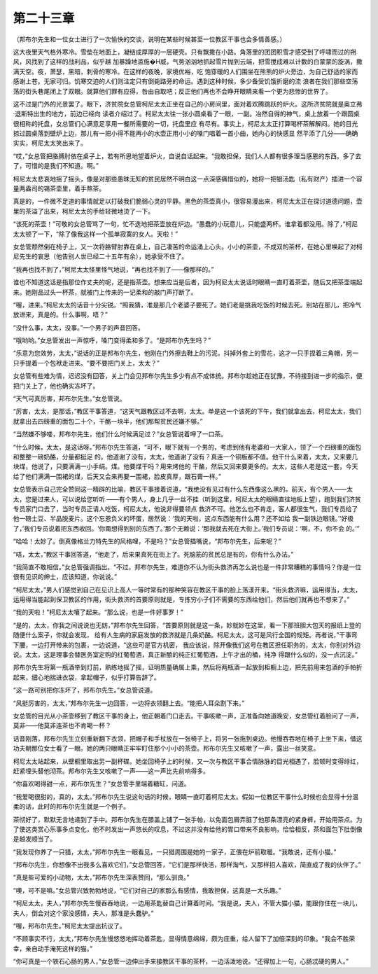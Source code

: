第二十三章
==========

（邦布尔先生和一位女士进行了一次愉快的交谈，说明在某些时候甚至一位教区干事也会多情善感。）

这大夜里天气格外寒冷。雪垫在地面上，凝结成厚厚的一层硬壳。只有飘撒在小路。角落里的团团积雪才感受到了呼啸而过的朔风，风找到了这样的战利品，似乎越 加暴躁地滥施�H威，气势汹汹地抓起雪片抛到云端，把雪搅成难以计数的白蒙蒙的旋涡，撒满天空。夜，萧瑟，黑暗，刺骨的寒冷。在这样的夜晚，家境优裕，吃 饱穿暖的人们围坐在熊熊的炉火旁边，为自己舒适的家而感谢上苍。无家可归。饥寒交迫的人们则注定只有倒毙路旁的命运。遇到这种时候，多少备受饥饿折磨的流 浪者在我们那些空荡荡的街头巷尾闭上了双眼。就算他们罪有应得，咎由自取吧；反正他们再也不会睁开眼睛来看一个更为悲惨的世界了。

这不过是门外的光景罢了。眼下，济贫院女总管柯尼太太正坐在自己的小房间里，面对着欢腾跳跃的炉火。这所济贫院就是奥立弗·退斯特出生的地方，前边已经向 读者介绍过了。柯尼太太往一张小圆桌看了一眼，一副。冶然自得的神气，桌上放着一个跟圆桌很相称的托盘，女总管们心满意足享用一餐所需要的一切，托盘里应 有尽有。事实上，柯尼太太正打算喝杯茶解解闷。她的目光掠过圆桌落到壁炉上边，那儿有一把小得不能再小的水壶正用小小的嗓门唱着一首小曲，她内心的快感显 然平添了几分——确确实实，柯尼太太笑出来了。

“哎，”女总管把胳膊肘依在桌子上，若有所思地望着炉火，自说自话起来。“我敢担保，我们人人都有很多理当感恩的东西。多了去了，可惜的是我们不知道。啊。”

柯尼太太悲哀地摇了摇头，像是对那些愚昧无知的贫民居然不明白这一点深感痛惜似的，她将一把银汤匙（私有财产）插进一个容量两盎司的锡茶壶里，着手熬茶。

真是的，一件微不足道的事情就足以打破我们脆弱心灵的平静。黑色的茶壶真小，很容易漫出来，柯尼太太正在探讨道德问题，壶里的茶溢了出来，柯尼太太的手给轻微地烫了一下。

“该死的茶壶！”可敬的女总管骂了一句，忙不迭地把茶壶放在炉边。“愚蠢的小玩意儿，只能盛两杯。谁拿着都没用。除了，”柯尼太太顿了一下，“除了像我这样一个孤单寂寞的女人。天啦！”

女总管颓然倒在椅子上，又一次将胳臂肘靠在桌上，自己凄苦的命运涌上心头。小小的茶壶，不成双的茶杯，在她心里唤起了对柯尼先生的哀思（他告别人世已经二十五年有余），她承受不住了。

“我再也找不到了，”柯尼太太怪里怪气地说，“再也找不到了——像那样的。”

谁也不知道这话是指那位作丈夫的呢，还是指茶壶。想来应当是后者，因为柯尼太太说话时眼睛一直盯着茶壶，随后又把茶壶端起来。她刚品过头一杯茶，就被门上传来的一记柔和的敲门声打断了。

“喔，进来。”柯尼太太的话音十分尖锐。“照我猜，准是那几个老婆子要死了。她们老是挑我吃饭的时候去死。别站在那儿，把冷气放进来，真是的。什么事啊，唔？”

“没什么事，太太，没事。”一个男子的声音回答。

“哦哟哟。”女总管发出一声惊呼，嗓门变得柔和多了。“是邦布尔先生吗？”

“乐意为您效劳，太太，”说话的正是邦布尔先生，他刚在门外擦去鞋上的污泥，抖掉外套上的雪花，这才一只手捏着三角帽，另一只手提着一个包袱走进来。“要不要把门关上，太太？”

女总管有些难为情，迟迟没有回答，关上门会见邦布尔先生多少有点不成体统。邦布尔趁她正在犹豫，不待接到进一步的指示，便把门关上了，他也确实冻坏了。

“天气可真厉害，邦布尔先生。”女总管说。

“厉害，太太，是那话，”教区干事答道，“这天气跟教区过不去啊，太太。单是这一个该死的下午，我们就拿出去，柯尼太太，我们就拿出去四磅重的面包二十个，干酪一块半，他们那帮贫民还嫌不够。”

“当然嫌不够喽，邦布尔先生，他们什么时候满足过？”女总管说着呷了一口茶。

“什么时候，太太，是这话呀。”邦布尔先生答道，“可不，眼下就有一个男的，考虑到他有老婆和一大家人，领了一个四磅重的面包和整整一磅奶酪，分量都挺足 的。他道谢了没有，太太，他道谢了没有？真连一个铜板都不值。他干什么来着，太太，又来要几块煤，他说了，只要满满一小手绢。煤。他要煤干吗？用来烤他的 干酪，然后又回来要更多的。太太，这些人老是这一套，今天给了他们满满一围裙的煤，后天又会来再要一围裙，脸皮真厚，跟石膏一样。”

女总管表示自己完全赞同这一精辟的比喻，教区干事接着说道，“我绝没有见过有什么东西像这么黑的。前天，有个男人——太太，您是过来人，可以说给您听听 ——有个男人，身上几乎一丝不挂（听到这里，柯尼太太的眼睛直往地板上望），跑到我们济贫专员家门口去了，当时专员正请人吃饭，柯尼太太，他说非得要领点 救济不可。他怎么也不肯走，客人都很生气，我们专员给了他一磅土豆、半品脱麦片。这个忘恩负义的坏蛋，居然说：‘我的天啦，这点东西能有什么用？还不如给 我一副铁边眼镜。’‘好极了，’我们专员说着把东西收回。‘你甭想得到别的东西了。’那个无赖说：‘那我就去死在大街上。’我们专员说：‘啊，不，你不会 的。’”

“哈哈！太妙了。倒真像格兰力特先生的风格哩，不是吗？”女总管插嘴说，“邦布尔先生，后来呢？”

“唔，太太，”教区干事回答道，“他走了，后来果真死在街上了。死脑筋的贫民总是有的，你有什么办法。”

“我简直不敢相信。”女总管强调指出。“不过，邦布尔先生，难道你不认为街头救济再怎么说也是一件非常糟糕的事情吗？你是一位很有见识的绅士，应该知道，你说说。”

“柯尼太太，”男人们感觉到自己在见识上高人一等时常有的那种笑容在教区干事的脸上荡漾开来。“街头救济嘛，运用得当，太太，运用得当能起到保卫教区的作用，街头救济的首要原则就是，专拣穷小子们不需要的东西给他们，然后他们就再也不想来了。”

“我的天啦！”柯尼太太嚷了起来。“那么说，也是一件好事罗！”

“是的，太太，你我之间说说也无妨，”邦布尔先生回答，“首要原则就是这一条，妙就妙在这里，看一下那班胆大包天的报纸上登的随便什么案子，你就会发现， 给有人生病的家庭发放的救济就是几条奶酪。柯尼太太，这可是风行全国的规矩。再者说，”干事弯下腰，一边打开带来的包裹，一边说道，“这些可是官方机密， 我应该说，除开像我们这号在教区担任职务的，太太，你别对外边说。太太，这是理事会替医务室定购的红葡萄酒，真正新酿的纯正红葡萄酒，上午才出的桶，纯净 得跟什么似的，没一点沉淀。”

邦布尔先生将第一瓶酒举到灯前，熟练地摇了摇，证明质量确属上乘，然后将两瓶酒一起放到柜橱上边，把先前用来包酒的手帕折起来，细心地揣进衣袋，拿起帽子，似乎打算告辞了。

“这一路可别把你冻坏了，邦布尔先生。”女总管说道。

“风挺厉害的，太太，”邦布尔先生一边回答，一边将衣领翻上去。“能把人耳朵割下来。”

女总管的目光从小茶壶移到了教区干事的身上，他正朝着门口走去。干事咳嗽一声，正准备向她道晚安，女总管红着脸问了一声，莫非——他莫非连茶也不肯喝一杯？

话音刚落，邦布尔先生立刻重新翻下衣领，把帽子和手杖放在一张椅子上，将另一张拖到桌边。他慢吞吞地在椅子上坐下来，借这功夫朝那位女士看了一眼。她的两只眼睛正牢牢盯住那个小小的茶壶。邦布尔先生又咳嗽了一声，露出一丝笑意。

柯尼太太站起来，从壁橱里取出另一副杯碟。她坐回椅子上的时候，又一次与教区干事合情脉脉的目光相遇了，脸顿时变得绯红，赶紧埋头替他沏茶。邦布尔先生又咳嗽了一声——这一声比先前响得多。

“你喜欢喝得甜一点，邦布尔先生？”女总管手里端着糖缸，问道。

“我爱喝很甜的，真的，太太。”邦布尔先生说这句话的时候，眼睛一直盯着柯尼太太。假如一位教区干事什么时候也会显得十分温柔的话，此时的邦布尔先生就是一个例子。

茶彻好了，默默无言地递到了手中。邦布尔先生在膝盖上铺了一张手帕，以免面包屑弄脏了他那条漂亮的紧身裤，开始用茶点。为了使这类赏心乐事多点变化，他不时发出一声悠长的叹息，不过这并没有给他的胃口带来不良影响，恰恰相反，茶和面包下肚倒像是越发顺当了。

“我发现你养了一只猎，太太，”邦布尔先生一眼看见，一只猎周围是她的一家子，正偎在炉前取暖。“我敢说，还有小猫。”

“邦布尔先生，你想像不出我多么喜欢它们，”女总管回答，“它们是那样快活，那样淘气，又那样招人喜欢，简直成了我的伙伴了。”

“真是些可爱的小动物，太太，”邦布尔先生深表赞同，“那么驯良。”

“噢，可不是嘛。”女总管兴致勃勃地说，“它们对自己的家那么有感情，我敢担保，这真是一大乐趣。”

“柯尼太太，夫人，”邦布尔先生慢吞吞地说，一边用茶匙替自己计算着时间。“我是说，夫人，不管大猫小猫，能跟你住在一块儿，夫人，倒会对这个家没感情，夫人，那准是头蠢驴。”

“喔，邦布尔先生。”柯尼太太提出抗议了。

“不顾事实不行，太太，”邦布尔先生慢悠悠地挥动着茶匙，显得情意绵绵，颇为庄重，给人留下了加倍深刻的印象。“我会不胜荣幸，亲自动手淹死这样的猫。”

“你可真是一个铁石心肠的男人，”女总管一边伸出手来接教区干事的茶杯，一边活泼地说。“还得加上一句，心肠忒硬的男人。”

